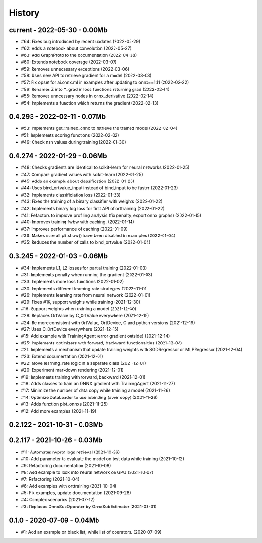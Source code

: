 
.. _l-HISTORY:

=======
History
=======

current - 2022-05-30 - 0.00Mb
=============================

* #64: Fixes bug introduced by recent updates (2022-05-29)
* #62: Adds a notebook about convolution (2022-05-27)
* #63: Add GraphProto to the documentation (2022-04-28)
* #60: Extends notebook coverage (2022-03-07)
* #59: Removes unnecessary exceptions (2022-03-06)
* #58: Uses new API to retrieve gradient for a model (2022-03-03)
* #57: Fix opset for ai.onnx.ml in examples after updating to onnx==1.11 (2022-02-22)
* #56: Renames Z into Y_grad in loss functions returning grad (2022-02-14)
* #55: Removes unncessary nodes in onnx_derivative (2022-02-14)
* #54: Implements a function which returns the gradient (2022-02-13)

0.4.293 - 2022-02-11 - 0.07Mb
=============================

* #53: Implements get_trained_onnx to retrieve the trained model (2022-02-04)
* #51: Implements scoring functions (2022-02-02)
* #49: Check nan values during training (2022-01-30)

0.4.274 - 2022-01-29 - 0.06Mb
=============================

* #48: Checks gradients are identical to scikit-learn for neural networks (2022-01-25)
* #47: Compare gradient values with scikit-learn (2022-01-25)
* #45: Adds an example about classification (2022-01-23)
* #44: Uses bind_ortvalue_input instead of bind_input to be faster (2022-01-23)
* #32: Implements classificiation loss (2022-01-23)
* #43: Fixes the training of a binary classifier with weights (2022-01-22)
* #42: Implements binary log loss for first API of orttraining (2022-01-22)
* #41: Refactors to improve profiling analysis (fix penalty, export onnx graphs) (2022-01-15)
* #40: Improves training fwbw with caching. (2022-01-14)
* #37: Improves performance of caching (2022-01-09)
* #36: Makes sure all plt.show() have been disabled in examples (2022-01-04)
* #35: Reduces the number of calls to bind_ortvalue (2022-01-04)

0.3.245 - 2022-01-03 - 0.06Mb
=============================

* #34: Implements L1, L2 losses for partial training (2022-01-03)
* #31: Implements penalty when running the gradient (2022-01-03)
* #33: Implements more loss functions (2022-01-02)
* #30: Implements different learning rate strategies (2022-01-01)
* #26: Implements learning rate from neural network (2022-01-01)
* #29: Fixes #16, support weights while training (2021-12-30)
* #16: Support weights when training a model (2021-12-30)
* #28: Replaces OrtValue by C_OrtValue everywhere (2021-12-19)
* #24: Be more consistent with OrtValue, OrtDevice, C and python versions (2021-12-19)
* #27: Uses C_OrtDevice everywhere (2021-12-16)
* #15: Add example with TrainingAgent (error gradient outside) (2021-12-14)
* #25: Implements optimizers with forward, backward functionalities (2021-12-04)
* #21: Implements a mechanism that update training weights with SGDRegressor or MLPRegressor (2021-12-04)
* #23: Extend documentation (2021-12-01)
* #22: Move learning_rate logic in a separate class (2021-12-01)
* #20: Experiment markdown rendering (2021-12-01)
* #19: Implements training with forward, backward (2021-12-01)
* #18: Adds classes to train an ONNX gradient with TrainingAgent (2021-11-27)
* #17: Minimize the number of data copy while training a model (2021-11-26)
* #14: Optimize DataLoader to use iobinding (avoir copy) (2021-11-26)
* #13: Adds function plot_onnxs (2021-11-25)
* #12: Add more examples (2021-11-19)

0.2.122 - 2021-10-31 - 0.03Mb
=============================

0.2.117 - 2021-10-26 - 0.03Mb
=============================

* #11: Automates nvprof logs retrieval (2021-10-26)
* #10: Add parameter to evaluate the model on test data while training (2021-10-12)
* #9: Refactoring documentation (2021-10-08)
* #8: Add example to look into neural network on GPU (2021-10-07)
* #7: Refactoring (2021-10-04)
* #6: Add examples with orttraining (2021-10-04)
* #5: Fix examples, update documentation (2021-09-28)
* #4: Complex scenarios (2021-07-12)
* #3: Replaces OnnxSubOperator by OnnxSubEstimator (2021-03-31)

0.1.0 - 2020-07-09 - 0.04Mb
===========================

* #1: Add an example on black list, while list of operators. (2020-07-09)
